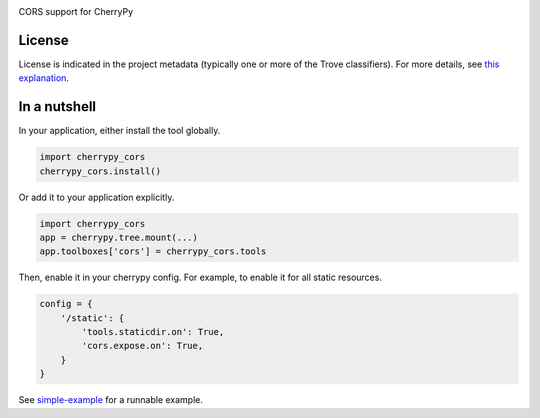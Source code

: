 .. image:: https://img.shields.io/pypi/v/cherrypy_cors.svg
   :target: https://pypi.io/project/cherrypy_cors

.. image:: https://img.shields.io/pypi/pyversions/cherrypy_cors.svg

.. image:: https://img.shields.io/pypi/dm/cherrypy_cors.svg

.. image:: https://img.shields.io/travis/yougov/cherrypy-cors/master.svg
   :target: http://travis-ci.org/yougov/cherrypy-cors

CORS support for CherryPy

License
=======

License is indicated in the project metadata (typically one or more
of the Trove classifiers). For more details, see `this explanation
<https://github.com/jaraco/skeleton/issues/1>`_.

In a nutshell
=============

In your application, either install the tool globally.

.. code-block:: python

    import cherrypy_cors
    cherrypy_cors.install()

Or add it to your application explicitly.

.. code-block:: python

    import cherrypy_cors
    app = cherrypy.tree.mount(...)
    app.toolboxes['cors'] = cherrypy_cors.tools

Then, enable it in your cherrypy config. For example, to enable it for all
static resources.

.. code-block:: python

    config = {
        '/static': {
            'tools.staticdir.on': True,
            'cors.expose.on': True,
        }
    }

See `simple-example
<https://github.com/yougov/cherrypy-cors/blob/master/simple-example.py>`_
for a runnable example.


